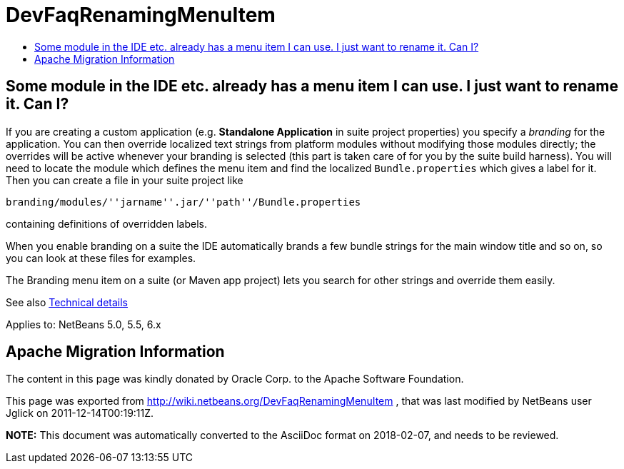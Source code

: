 // 
//     Licensed to the Apache Software Foundation (ASF) under one
//     or more contributor license agreements.  See the NOTICE file
//     distributed with this work for additional information
//     regarding copyright ownership.  The ASF licenses this file
//     to you under the Apache License, Version 2.0 (the
//     "License"); you may not use this file except in compliance
//     with the License.  You may obtain a copy of the License at
// 
//       http://www.apache.org/licenses/LICENSE-2.0
// 
//     Unless required by applicable law or agreed to in writing,
//     software distributed under the License is distributed on an
//     "AS IS" BASIS, WITHOUT WARRANTIES OR CONDITIONS OF ANY
//     KIND, either express or implied.  See the License for the
//     specific language governing permissions and limitations
//     under the License.
//

= DevFaqRenamingMenuItem
:jbake-type: wiki
:jbake-tags: wiki, devfaq, needsreview
:markup-in-source: verbatim,quotes,macros
:jbake-status: published
:keywords: Apache NetBeans wiki DevFaqRenamingMenuItem
:description: Apache NetBeans wiki DevFaqRenamingMenuItem
:toc: left
:toc-title:
:syntax: true

== Some module in the IDE etc. already has a menu item I can use. I just want to rename it. Can I?

If you are creating a custom application (e.g. *Standalone Application* in suite project properties) you specify a _branding_ for the application. You can then override localized text strings from platform modules without modifying those modules directly; the overrides will be active whenever your branding is selected (this part is taken care of for you by the suite build harness). You will need to locate the module which defines the menu item and find the localized `Bundle.properties` which gives a label for it. Then you can create a file in your suite project like

`branding/modules/''jarname''.jar/''path''/Bundle.properties`

containing definitions of overridden labels.

When you enable branding on a suite the IDE automatically brands a few bundle strings for the main window title and so on, so you can look at these files for examples.

The Branding menu item on a suite (or Maven app project) lets you search for other strings and override them easily.

See also link:http://bits.netbeans.org/dev/javadoc/org-openide-modules/org/openide/modules/doc-files/i18n-branding.html[Technical details]

Applies to: NetBeans 5.0, 5.5, 6.x

== Apache Migration Information

The content in this page was kindly donated by Oracle Corp. to the
Apache Software Foundation.

This page was exported from link:http://wiki.netbeans.org/DevFaqRenamingMenuItem[http://wiki.netbeans.org/DevFaqRenamingMenuItem] , 
that was last modified by NetBeans user Jglick 
on 2011-12-14T00:19:11Z.


*NOTE:* This document was automatically converted to the AsciiDoc format on 2018-02-07, and needs to be reviewed.
